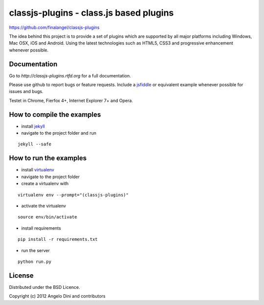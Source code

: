 ========================================
classjs-plugins - class.js based plugins
========================================

https://github.com/finalangel/classjs-plugins

The idea behind this project is to provide a set of plugins which are supported by all major platforms including
Windows, Mac OSX, iOS and Android. Using the latest technologies such as HTML5, CSS3 and progressive enhancement
whenever possible.


Documentation
=============

Go to `http://classjs-plugins.rtfd.org` for a full documentation.

Please use github to report bugs or feature requests. Include a `jsfiddle <http://jsfiddle.net>`_
or equivalent example whenever possible for issues and bugs.

Testet in Chrome, Fierfox 4+, Internet Explorer 7+ and Opera.


How to compile the examples
===========================

* install `jekyll <http://jekyllrb.com/>`_
* navigate to the project folder and run
::

	jekyll --safe

How to run the examples
=======================

* install `virtualenv <http://www.virtualenv.org/>`_
* navigate to the project folder
* create a virtualenv with
::

	virtualenv env --prompt="(classjs-plugins)"
* activate the virtualenv
::

	source env/bin/activate
* install requirements
::

	pip install -r requirements.txt
* run the server
::

	python run.py



License
=======

Distributed under the BSD Licence.

Copyright (c) 2012 Angelo Dini and contributors
